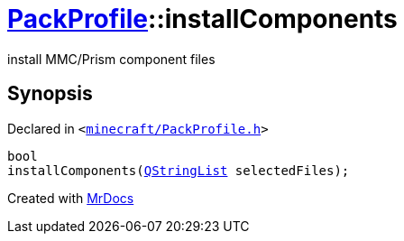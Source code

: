 [#PackProfile-installComponents]
= xref:PackProfile.adoc[PackProfile]::installComponents
:relfileprefix: ../
:mrdocs:


install MMC&sol;Prism component files



== Synopsis

Declared in `&lt;https://github.com/PrismLauncher/PrismLauncher/blob/develop/minecraft/PackProfile.h#L98[minecraft&sol;PackProfile&period;h]&gt;`

[source,cpp,subs="verbatim,replacements,macros,-callouts"]
----
bool
installComponents(xref:QStringList.adoc[QStringList] selectedFiles);
----



[.small]#Created with https://www.mrdocs.com[MrDocs]#
